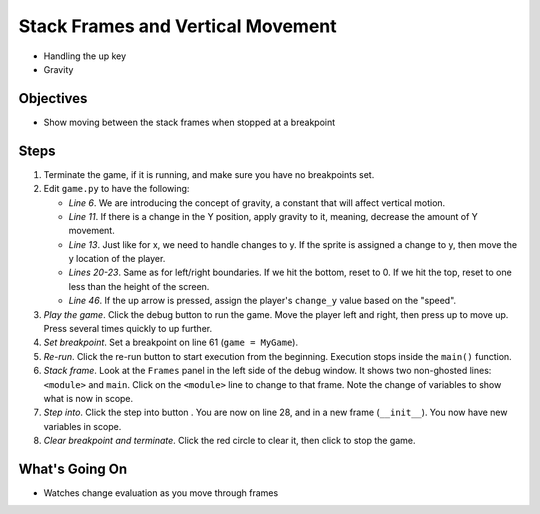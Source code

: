 ==================================
Stack Frames and Vertical Movement
==================================

- Handling the up key

- Gravity

Objectives
==========

- Show moving between the stack frames when stopped at a breakpoint

Steps
=====

#. Terminate the game, if it is running, and make sure you have no breakpoints
   set.

#. Edit ``game.py`` to have the following:

   .. literalinclude:: game.py
        :language: python
        :linenos:
        :emphasize-lines: 6, 11, 13, 20-23, 46

   - *Line 6*. We are introducing the concept of gravity, a constant that
     will affect vertical motion.

   - *Line 11*. If there is a change in the Y position, apply gravity to
     it, meaning, decrease the amount of Y movement.

   - *Line 13*. Just like for x, we need to handle changes to y. If the
     sprite is assigned a change to y, then move the y location of the
     player.

   - *Lines 20-23*. Same as for left/right boundaries. If we hit the
     bottom, reset to 0. If we hit the top, reset to one less than the
     height of the screen.

   - *Line 46*. If the up arrow is pressed, assign the player's
     ``change_y`` value based on the "speed".

#. *Play the game*. Click the debug button |debug| to run the game. Move
   the player left and right, then press up to move up. Press several
   times quickly to up further.

#. *Set breakpoint*. Set a breakpoint on line 61 (``game = MyGame``).

#. *Re-run*. Click the re-run button |rerun| to start execution from the
   beginning. Execution stops inside the ``main()`` function.

#. *Stack frame*. Look at the ``Frames`` panel in the left side of the
   debug window. It shows two non-ghosted lines: ``<module>`` and
   ``main``. Click on the ``<module>`` line to change to that frame.
   Note the change of variables to show what is now in scope.

#. *Step into*. Click the step into button |stepinto|. You are now on
   line 28, and in a new frame (``__init__``). You now have new variables
   in scope.

#. *Clear breakpoint and terminate*. Click the red circle |breakpoint| to
   clear it, then click |terminate| to stop the game.

What's Going On
===============

- Watches change evaluation as you move through frames

.. |rerun| image:: ../images/stop_and_rerun.png
.. |debug| image:: ../images/debug.png
.. |new| image:: ../images/new.png
.. |delete| image:: ../images/delete.png
.. |stepinto| image:: ../images/frames_step_into.png
.. |terminate| image:: ../images/stop.gif
.. |breakpoint| image:: ../images/db_set_breakpoint.png